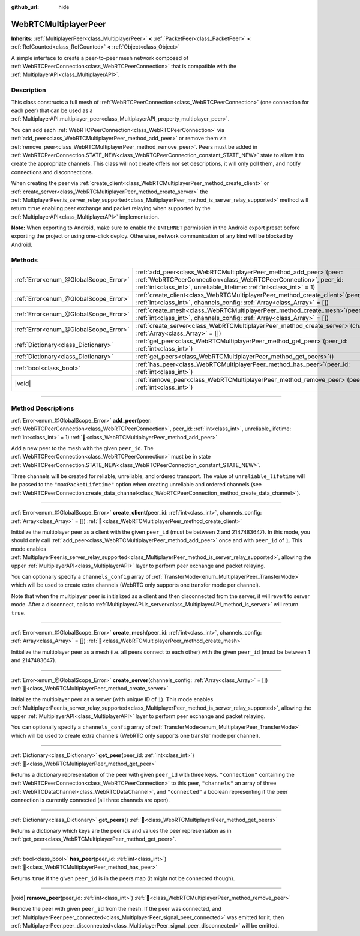 :github_url: hide

.. DO NOT EDIT THIS FILE!!!
.. Generated automatically from Godot engine sources.
.. Generator: https://github.com/godotengine/godot/tree/master/doc/tools/make_rst.py.
.. XML source: https://github.com/godotengine/godot/tree/master/modules/webrtc/doc_classes/WebRTCMultiplayerPeer.xml.

.. _class_WebRTCMultiplayerPeer:

WebRTCMultiplayerPeer
=====================

**Inherits:** :ref:`MultiplayerPeer<class_MultiplayerPeer>` **<** :ref:`PacketPeer<class_PacketPeer>` **<** :ref:`RefCounted<class_RefCounted>` **<** :ref:`Object<class_Object>`

A simple interface to create a peer-to-peer mesh network composed of :ref:`WebRTCPeerConnection<class_WebRTCPeerConnection>` that is compatible with the :ref:`MultiplayerAPI<class_MultiplayerAPI>`.

.. rst-class:: classref-introduction-group

Description
-----------

This class constructs a full mesh of :ref:`WebRTCPeerConnection<class_WebRTCPeerConnection>` (one connection for each peer) that can be used as a :ref:`MultiplayerAPI.multiplayer_peer<class_MultiplayerAPI_property_multiplayer_peer>`.

You can add each :ref:`WebRTCPeerConnection<class_WebRTCPeerConnection>` via :ref:`add_peer<class_WebRTCMultiplayerPeer_method_add_peer>` or remove them via :ref:`remove_peer<class_WebRTCMultiplayerPeer_method_remove_peer>`. Peers must be added in :ref:`WebRTCPeerConnection.STATE_NEW<class_WebRTCPeerConnection_constant_STATE_NEW>` state to allow it to create the appropriate channels. This class will not create offers nor set descriptions, it will only poll them, and notify connections and disconnections.

When creating the peer via :ref:`create_client<class_WebRTCMultiplayerPeer_method_create_client>` or :ref:`create_server<class_WebRTCMultiplayerPeer_method_create_server>` the :ref:`MultiplayerPeer.is_server_relay_supported<class_MultiplayerPeer_method_is_server_relay_supported>` method will return ``true`` enabling peer exchange and packet relaying when supported by the :ref:`MultiplayerAPI<class_MultiplayerAPI>` implementation.

\ **Note:** When exporting to Android, make sure to enable the ``INTERNET`` permission in the Android export preset before exporting the project or using one-click deploy. Otherwise, network communication of any kind will be blocked by Android.

.. rst-class:: classref-reftable-group

Methods
-------

.. table::
   :widths: auto

   +---------------------------------------+----------------------------------------------------------------------------------------------------------------------------------------------------------------------------------------------------------------------+
   | :ref:`Error<enum_@GlobalScope_Error>` | :ref:`add_peer<class_WebRTCMultiplayerPeer_method_add_peer>`\ (\ peer\: :ref:`WebRTCPeerConnection<class_WebRTCPeerConnection>`, peer_id\: :ref:`int<class_int>`, unreliable_lifetime\: :ref:`int<class_int>` = 1\ ) |
   +---------------------------------------+----------------------------------------------------------------------------------------------------------------------------------------------------------------------------------------------------------------------+
   | :ref:`Error<enum_@GlobalScope_Error>` | :ref:`create_client<class_WebRTCMultiplayerPeer_method_create_client>`\ (\ peer_id\: :ref:`int<class_int>`, channels_config\: :ref:`Array<class_Array>` = []\ )                                                      |
   +---------------------------------------+----------------------------------------------------------------------------------------------------------------------------------------------------------------------------------------------------------------------+
   | :ref:`Error<enum_@GlobalScope_Error>` | :ref:`create_mesh<class_WebRTCMultiplayerPeer_method_create_mesh>`\ (\ peer_id\: :ref:`int<class_int>`, channels_config\: :ref:`Array<class_Array>` = []\ )                                                          |
   +---------------------------------------+----------------------------------------------------------------------------------------------------------------------------------------------------------------------------------------------------------------------+
   | :ref:`Error<enum_@GlobalScope_Error>` | :ref:`create_server<class_WebRTCMultiplayerPeer_method_create_server>`\ (\ channels_config\: :ref:`Array<class_Array>` = []\ )                                                                                       |
   +---------------------------------------+----------------------------------------------------------------------------------------------------------------------------------------------------------------------------------------------------------------------+
   | :ref:`Dictionary<class_Dictionary>`   | :ref:`get_peer<class_WebRTCMultiplayerPeer_method_get_peer>`\ (\ peer_id\: :ref:`int<class_int>`\ )                                                                                                                  |
   +---------------------------------------+----------------------------------------------------------------------------------------------------------------------------------------------------------------------------------------------------------------------+
   | :ref:`Dictionary<class_Dictionary>`   | :ref:`get_peers<class_WebRTCMultiplayerPeer_method_get_peers>`\ (\ )                                                                                                                                                 |
   +---------------------------------------+----------------------------------------------------------------------------------------------------------------------------------------------------------------------------------------------------------------------+
   | :ref:`bool<class_bool>`               | :ref:`has_peer<class_WebRTCMultiplayerPeer_method_has_peer>`\ (\ peer_id\: :ref:`int<class_int>`\ )                                                                                                                  |
   +---------------------------------------+----------------------------------------------------------------------------------------------------------------------------------------------------------------------------------------------------------------------+
   | |void|                                | :ref:`remove_peer<class_WebRTCMultiplayerPeer_method_remove_peer>`\ (\ peer_id\: :ref:`int<class_int>`\ )                                                                                                            |
   +---------------------------------------+----------------------------------------------------------------------------------------------------------------------------------------------------------------------------------------------------------------------+

.. rst-class:: classref-section-separator

----

.. rst-class:: classref-descriptions-group

Method Descriptions
-------------------

.. _class_WebRTCMultiplayerPeer_method_add_peer:

.. rst-class:: classref-method

:ref:`Error<enum_@GlobalScope_Error>` **add_peer**\ (\ peer\: :ref:`WebRTCPeerConnection<class_WebRTCPeerConnection>`, peer_id\: :ref:`int<class_int>`, unreliable_lifetime\: :ref:`int<class_int>` = 1\ ) :ref:`🔗<class_WebRTCMultiplayerPeer_method_add_peer>`

Add a new peer to the mesh with the given ``peer_id``. The :ref:`WebRTCPeerConnection<class_WebRTCPeerConnection>` must be in state :ref:`WebRTCPeerConnection.STATE_NEW<class_WebRTCPeerConnection_constant_STATE_NEW>`.

Three channels will be created for reliable, unreliable, and ordered transport. The value of ``unreliable_lifetime`` will be passed to the ``"maxPacketLifetime"`` option when creating unreliable and ordered channels (see :ref:`WebRTCPeerConnection.create_data_channel<class_WebRTCPeerConnection_method_create_data_channel>`).

.. rst-class:: classref-item-separator

----

.. _class_WebRTCMultiplayerPeer_method_create_client:

.. rst-class:: classref-method

:ref:`Error<enum_@GlobalScope_Error>` **create_client**\ (\ peer_id\: :ref:`int<class_int>`, channels_config\: :ref:`Array<class_Array>` = []\ ) :ref:`🔗<class_WebRTCMultiplayerPeer_method_create_client>`

Initialize the multiplayer peer as a client with the given ``peer_id`` (must be between 2 and 2147483647). In this mode, you should only call :ref:`add_peer<class_WebRTCMultiplayerPeer_method_add_peer>` once and with ``peer_id`` of ``1``. This mode enables :ref:`MultiplayerPeer.is_server_relay_supported<class_MultiplayerPeer_method_is_server_relay_supported>`, allowing the upper :ref:`MultiplayerAPI<class_MultiplayerAPI>` layer to perform peer exchange and packet relaying.

You can optionally specify a ``channels_config`` array of :ref:`TransferMode<enum_MultiplayerPeer_TransferMode>` which will be used to create extra channels (WebRTC only supports one transfer mode per channel).

Note that when the multiplayer peer is initialized as a client and then disconnected from the server, it will revert to server mode. After a disconnect, calls to :ref:`MultiplayerAPI.is_server<class_MultiplayerAPI_method_is_server>` will return ``true``.

.. rst-class:: classref-item-separator

----

.. _class_WebRTCMultiplayerPeer_method_create_mesh:

.. rst-class:: classref-method

:ref:`Error<enum_@GlobalScope_Error>` **create_mesh**\ (\ peer_id\: :ref:`int<class_int>`, channels_config\: :ref:`Array<class_Array>` = []\ ) :ref:`🔗<class_WebRTCMultiplayerPeer_method_create_mesh>`

Initialize the multiplayer peer as a mesh (i.e. all peers connect to each other) with the given ``peer_id`` (must be between 1 and 2147483647).

.. rst-class:: classref-item-separator

----

.. _class_WebRTCMultiplayerPeer_method_create_server:

.. rst-class:: classref-method

:ref:`Error<enum_@GlobalScope_Error>` **create_server**\ (\ channels_config\: :ref:`Array<class_Array>` = []\ ) :ref:`🔗<class_WebRTCMultiplayerPeer_method_create_server>`

Initialize the multiplayer peer as a server (with unique ID of ``1``). This mode enables :ref:`MultiplayerPeer.is_server_relay_supported<class_MultiplayerPeer_method_is_server_relay_supported>`, allowing the upper :ref:`MultiplayerAPI<class_MultiplayerAPI>` layer to perform peer exchange and packet relaying.

You can optionally specify a ``channels_config`` array of :ref:`TransferMode<enum_MultiplayerPeer_TransferMode>` which will be used to create extra channels (WebRTC only supports one transfer mode per channel).

.. rst-class:: classref-item-separator

----

.. _class_WebRTCMultiplayerPeer_method_get_peer:

.. rst-class:: classref-method

:ref:`Dictionary<class_Dictionary>` **get_peer**\ (\ peer_id\: :ref:`int<class_int>`\ ) :ref:`🔗<class_WebRTCMultiplayerPeer_method_get_peer>`

Returns a dictionary representation of the peer with given ``peer_id`` with three keys. ``"connection"`` containing the :ref:`WebRTCPeerConnection<class_WebRTCPeerConnection>` to this peer, ``"channels"`` an array of three :ref:`WebRTCDataChannel<class_WebRTCDataChannel>`, and ``"connected"`` a boolean representing if the peer connection is currently connected (all three channels are open).

.. rst-class:: classref-item-separator

----

.. _class_WebRTCMultiplayerPeer_method_get_peers:

.. rst-class:: classref-method

:ref:`Dictionary<class_Dictionary>` **get_peers**\ (\ ) :ref:`🔗<class_WebRTCMultiplayerPeer_method_get_peers>`

Returns a dictionary which keys are the peer ids and values the peer representation as in :ref:`get_peer<class_WebRTCMultiplayerPeer_method_get_peer>`.

.. rst-class:: classref-item-separator

----

.. _class_WebRTCMultiplayerPeer_method_has_peer:

.. rst-class:: classref-method

:ref:`bool<class_bool>` **has_peer**\ (\ peer_id\: :ref:`int<class_int>`\ ) :ref:`🔗<class_WebRTCMultiplayerPeer_method_has_peer>`

Returns ``true`` if the given ``peer_id`` is in the peers map (it might not be connected though).

.. rst-class:: classref-item-separator

----

.. _class_WebRTCMultiplayerPeer_method_remove_peer:

.. rst-class:: classref-method

|void| **remove_peer**\ (\ peer_id\: :ref:`int<class_int>`\ ) :ref:`🔗<class_WebRTCMultiplayerPeer_method_remove_peer>`

Remove the peer with given ``peer_id`` from the mesh. If the peer was connected, and :ref:`MultiplayerPeer.peer_connected<class_MultiplayerPeer_signal_peer_connected>` was emitted for it, then :ref:`MultiplayerPeer.peer_disconnected<class_MultiplayerPeer_signal_peer_disconnected>` will be emitted.

.. |virtual| replace:: :abbr:`virtual (This method should typically be overridden by the user to have any effect.)`
.. |const| replace:: :abbr:`const (This method has no side effects. It doesn't modify any of the instance's member variables.)`
.. |vararg| replace:: :abbr:`vararg (This method accepts any number of arguments after the ones described here.)`
.. |constructor| replace:: :abbr:`constructor (This method is used to construct a type.)`
.. |static| replace:: :abbr:`static (This method doesn't need an instance to be called, so it can be called directly using the class name.)`
.. |operator| replace:: :abbr:`operator (This method describes a valid operator to use with this type as left-hand operand.)`
.. |bitfield| replace:: :abbr:`BitField (This value is an integer composed as a bitmask of the following flags.)`
.. |void| replace:: :abbr:`void (No return value.)`
